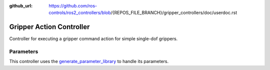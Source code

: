 :github_url: https://github.com/ros-controls/ros2_controllers/blob/{REPOS_FILE_BRANCH}/gripper_controllers/doc/userdoc.rst

.. _gripper_controllers_userdoc:

Gripper Action Controller
--------------------------------

Controller for executing a gripper command action for simple single-dof grippers.

Parameters
^^^^^^^^^^^
This controller uses the `generate_parameter_library <https://github.com/PickNikRobotics/generate_parameter_library>`_ to handle its parameters.

.. generate_parameter_library_details:: ../src/gripper_action_controller_parameters.yaml
